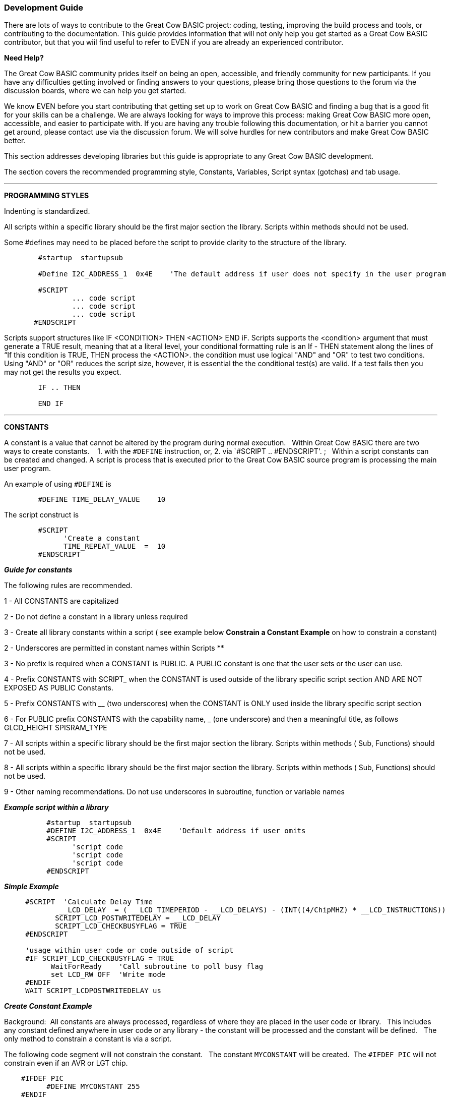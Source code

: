 === Development Guide

There are lots of ways to contribute to the Great Cow BASIC project: coding, testing, improving the build process and tools, or contributing to the documentation.
This guide provides information that will not only help you get started as a Great Cow BASIC contributor,
but that you wiil find useful to refer to EVEN if you are already an experienced contributor.

*Need Help?*

The Great Cow BASIC community prides itself on being an open, accessible, and friendly community for new participants.
If you have any difficulties getting involved or finding answers to your questions, please bring those questions to the forum via the discussion boards, where we can help you get started.

We know EVEN before you start contributing that getting set up to work on Great Cow BASIC and finding a bug that is a good fit for your skills can be a challenge.
We are always looking for ways to improve this process: making Great Cow BASIC more open, accessible, and easier to participate with.
If you are having any trouble following this documentation, or hit a barrier you cannot get around, please contact use via the discussion forum.
We will solve hurdles for new contributors and make Great Cow BASIC better.

This section addresses developing libraries but this guide is appropriate to any Great Cow BASIC development.

The section covers the recommended programming style, Constants, Variables, Script syntax (gotchas) and tab usage.

'''

*PROGRAMMING STYLES*

Indenting is standardized.

All scripts within a specific library should be the first major section the library.   Scripts within methods should not be used.

Some #defines may need to be placed before the script to provide clarity to the structure of the library.

----
        #startup  startupsub

        #Define I2C_ADDRESS_1  0x4E    'The default address if user does not specify in the user program

        #SCRIPT
                ... code script
                ... code script
                ... code script
       #ENDSCRIPT
----

Scripts support structures like IF <CONDITION> THEN <ACTION> END iF.
Scripts supports the <condition> argument that must generate a TRUE result, meaning that at a literal level, your conditional formatting rule is an If - THEN statement along the lines of “If this condition is TRUE, THEN process the <ACTION>.  the condition must use   logical "AND" and "OR" to test two conditions.
Using "AND" or "OR" reduces the script size, however, it is essential the the conditional test(s) are valid.  If a test fails then  you may not get the results you expect.

----
        IF .. THEN

        END IF

----

'''

*CONSTANTS*

A constant is a value that cannot be altered by the program during normal execution.&#160;&#160;
Within Great Cow BASIC there are two ways to create constants.&#160; &#160;
1. with the `#DEFINE` instruction, or,
2. via `#SCRIPT .. #ENDSCRIPT'. ;&#160;&#160; Within a script constants can be created and changed.  A script is process that is executed  prior to the Great Cow BASIC source program is processing the main user program.

An example of using `#DEFINE` is

----
        #DEFINE TIME_DELAY_VALUE    10
----

The script construct is

----
        #SCRIPT
              'Create a constant
              TIME_REPEAT_VALUE  =  10
        #ENDSCRIPT
----

*_Guide for constants_*

The following rules are recommended.

1 - All CONSTANTS are capitalized

2 - Do not define a constant in a library unless required

3 - Create all library constants within a script ( see example below *Constrain a Constant Example* on how to constrain a constant)

2 - Underscores are permitted in constant names within Scripts **

3 - No prefix is required when a CONSTANT is PUBLIC.  A PUBLIC constant is one that the user sets or the user can use.

4 - Prefix CONSTANTS with SCRIPT_  when the CONSTANT is used outside of the library specific script section AND ARE NOT EXPOSED AS PUBLIC Constants.

5 - Prefix CONSTANTS with __ (two underscores)  when the CONSTANT is ONLY used inside the library specific script section

6 - For PUBLIC prefix CONSTANTS with the capability name, _ (one underscore)  and then a meaningful title, as follows
            GLCD_HEIGHT
            SPISRAM_TYPE

7 - All scripts within a specific library should be the first major section the library.   Scripts within methods  ( Sub, Functions) should not be used.

8 - All scripts within a specific library should be the first major section the library.   Scripts within methods  ( Sub, Functions) should not be used.

9 - Other naming recommendations.   Do not use underscores in subroutine, function or variable names





*_Example script within a library_*

----
          #startup  startupsub
          #DEFINE I2C_ADDRESS_1  0x4E    'Default address if user omits
          #SCRIPT
                'script code
                'script code
                'script code
          #ENDSCRIPT
----


*_Simple Example_*

----
     #SCRIPT  'Calculate Delay Time
             __LCD_DELAY  = ( __LCD_TIMEPERIOD - __LCD_DELAYS) - (INT((4/ChipMHZ) * __LCD_INSTRUCTIONS))
            SCRIPT_LCD_POSTWRITEDELAY = __LCD_DELAY
            SCRIPT_LCD_CHECKBUSYFLAG = TRUE
     #ENDSCRIPT

     'usage within user code or code outside of script
     #IF SCRIPT_LCD_CHECKBUSYFLAG = TRUE
           WaitForReady    'Call subroutine to poll busy flag
           set LCD_RW OFF  'Write mode
     #ENDIF
     WAIT SCRIPT_LCDPOSTWRITEDELAY us
----

*_Create Constant Example_*

Background:&#160;&#160;All constants are always processed, regardless of where they are placed in the user code or library.&#160;&#160;
This includes any constant defined anywhere in user code or any library - the constant will be processed and the constant will be defined.&#160;&#160;
The only method to constrain a constant is via a script.&#160;&#160;

The following code segment will not constrain the constant.&#160;&#160;
The constant `MYCONSTANT` will be created.&#160;&#160;The `#IFDEF PIC` will not constrain even if an AVR or LGT chip.

----
    #IFDEF PIC
          #DEFINE MYCONSTANT 255
    #ENDIF
----

The recommended method follows.  The constant will only be created when a PIC.

----
    #SCRIPT
      IF PIC then
          MYCONSTANT  = 255
       End IF
    #ENDSCRIPT
----

*_Constrain a Constant Example_*

An example to constrain a constant is to test if a user constant is define in the user source program.&#160;&#160;
In this example the constant `SENDALOW` is defined in user source program.&#160;&#160;

- If yes, then define the library specific constants.&#160;&#160;
- If no, then do not define the library specific constants.&#160;&#160;

Using the method below defines constants only when the user requires the constants assuming they have defined `SENDALOW` in the user source program.

----
    #SCRIPT
         IF SENDALOW then
                NONE = 0 : ODD = 1 : EVEN = 2 : NORMAL = 0 : INVERT = 1
                WAITFORSTART = 128 : SERIALINITDELAY = 5
         END IF

         IF SENDALOW then
                NONE = 0 : ODD = 1 : EVEN = 2 : NORMAL = 0 : INVERT = 1
                WAITFORSTART = 128 : SERIALINITDELAY = 5
         END IF

         IF SENDALOW then
                NONE = 0 : ODD = 1 : EVEN = 2 : NORMAL = 0 : INVERT = 1
                WAITFORSTART = 128 : SERIALINITDELAY = 5
         END IF
    #ENDSCRIPT
----


___


*SCRIPTS VARIABLES*

Scripting has the concept of variable that can be used within the script.&#160;&#160;
The variables are NOT available as variables to a user program or a library beyond the scope of the script.&#160;&#160;
The variables are available  to a user program as constants.&#160;&#160;
The variables will be integer values, if accessed in a user program.&#160;&#160;


*SCRIPT SYNTAX*

Scripting support the preprocessing of the program to create specific constants.&#160;&#160;
Scripting has a basic syntax and this is detailed in the HELP.&#160;&#160;
However, this guide is intended to provide insights into the gotchas and best practices.

*_Script Insights_*

Scripting handles the creation of specific constants that can be used within the library.&#160;&#160;
Many libraries have script to create constants to support PWM, Serial, HEFSAF etc.&#160;&#160;

You can use the limited script language to complete calculations using real numbers but you MUST ensure the resulting constant is an integer value.&#160;&#160;
Use the IN() method to ensure an integer is assigned.

You can use IF-THEN-ENDIF but if your IF condtional test uses a chip regiseter or a user define constant then you must ensure the register or constant exists.&#160;&#160;
If you do not check the registrer or constant exists the script will fail to operate as expected.&#160;&#160;

There is limted syntax checking.
You must ensure the quality of the script by extensive testing.

----
    int( register +1s))  'Will not create an error, but, simple give an unexpected result.
----
{empty} +
{empty} +


'''

*TAB USAGE AND INDENTING*

Four spaces are to be used. A tab is not permitted

Example follows where the indents are all four spaces.

----
sub  ExampleSub (In VariableName)
    select case VariableName
        case 1
            Do This
        case 2
            Do That
    end select
end sub
----

Not like this:

----
    SUB  ExampleSub (In VariableName)
            Select Case VariableName
                  Case 1
                                   Do This
                  Case 2
                                    Do That
             End Select
End SUB
----

and, not like this

----
    Sub  ExampleSub (In VariableName)
    Select Case VariableName
    Case 1
    Do This
    Case 2
    Do That
    End Select
    End Sub
----

'''

*OPTION REQUIRED*

`#Option Required` supports ensuring the microcontroller has the mandated capabilities, such as EEPROM, HEF, SAF, USART.

Syntax:

----
    #option REQUIRED PIC|AVR CONSTANT %message.dat entry%
    #option REQUIRED PIC|AVR CONSTANT "Message string"
----

This option ensure that the specific CONSTANT exists within a library to ensure a specific capability is available with the microcontroller.

This will cause the compiler check the CONSTANT is a non zero value.  If the CONSTANT does not exist it will be treated as a zero value.

Example:

This example tests the CONSTANT CHIPUSART for both the PIC and AVR microcontrollers.  If the CONSTANT is zero or does not exist then the string will be displayed as an error message.

----
    #option REQUIRED PIC CHIPUSART "Hardware Serial operations. Remove USART commands to resolve errors."
    #option REQUIRED AVR CHIPUSART "Hardware Serial operations. Remove USART commands to resolve errors."
----
